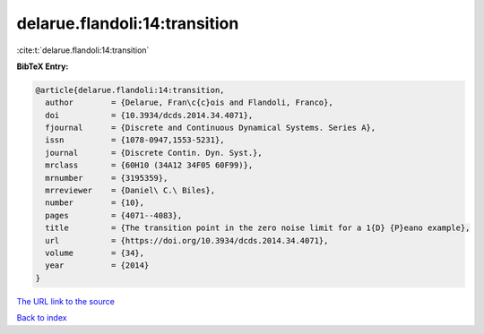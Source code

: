 delarue.flandoli:14:transition
==============================

:cite:t:`delarue.flandoli:14:transition`

**BibTeX Entry:**

.. code-block:: bibtex

   @article{delarue.flandoli:14:transition,
     author        = {Delarue, Fran\c{c}ois and Flandoli, Franco},
     doi           = {10.3934/dcds.2014.34.4071},
     fjournal      = {Discrete and Continuous Dynamical Systems. Series A},
     issn          = {1078-0947,1553-5231},
     journal       = {Discrete Contin. Dyn. Syst.},
     mrclass       = {60H10 (34A12 34F05 60F99)},
     mrnumber      = {3195359},
     mrreviewer    = {Daniel\ C.\ Biles},
     number        = {10},
     pages         = {4071--4083},
     title         = {The transition point in the zero noise limit for a 1{D} {P}eano example},
     url           = {https://doi.org/10.3934/dcds.2014.34.4071},
     volume        = {34},
     year          = {2014}
   }

`The URL link to the source <https://doi.org/10.3934/dcds.2014.34.4071>`__


`Back to index <../By-Cite-Keys.html>`__
